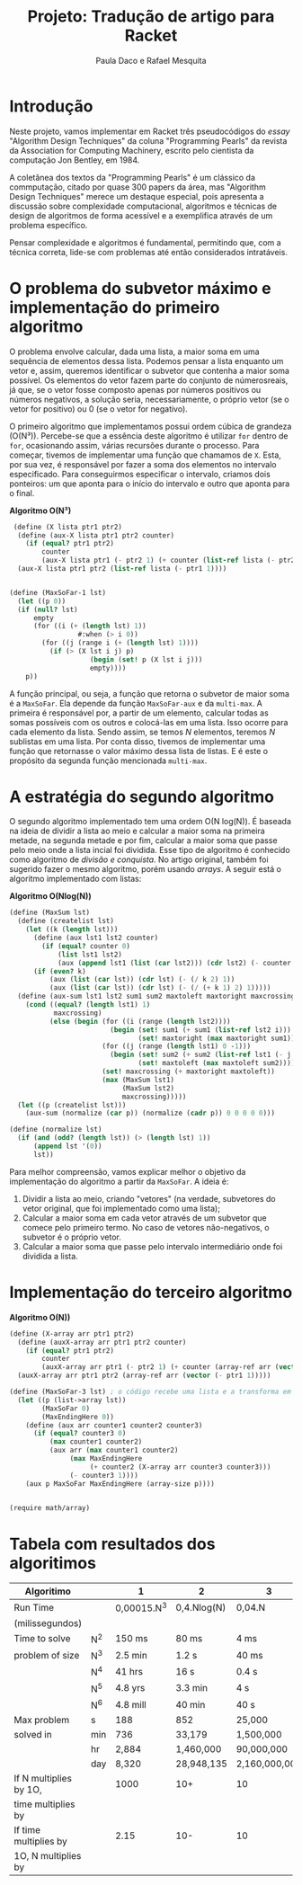 #+Title: Projeto: Tradução de artigo para Racket

#+Author: Paula Daco e Rafael Mesquita

* Introdução

Neste projeto, vamos implementar em Racket três pseudocódigos do /essay/ "Algorithm Design Techniques" da coluna "Programming Pearls" da revista da Association for Computing Machinery, escrito pelo cientista da computação Jon Bentley, em 1984. 

A coletânea dos textos da "Programming Pearls" é um clássico da commputação, citado por quase 300 papers da área, mas "Algorithm Design Techniques" merece um destaque especial, pois apresenta a discussão sobre complexidade computacional, algoritmos e técnicas de design de algoritmos de forma acessível e a exemplifica através de um problema específico. 

Pensar complexidade e algoritmos é fundamental, permitindo que, com a técnica correta, lide-se com problemas até então considerados intratáveis. 

* O problema do subvetor máximo e implementação do primeiro algoritmo

O problema envolve calcular, dada uma lista, a maior soma em uma sequência de elementos dessa lista. Podemos pensar a lista enquanto um vetor e, assim, queremos identificar o subvetor que contenha a maior soma possível. Os elementos do vetor fazem parte do conjunto de númerosreais, já que, se o vetor fosse composto apenas por números positivos ou números negativos, a solução seria, necessariamente, o próprio vetor (se o vetor for positivo) ou 0 (se o vetor for negativo). 

O primeiro algoritmo que implementamos possui ordem cúbica de grandeza (O(N³)). Percebe-se que a essência deste algoritmo é utilizar =for= dentro de =for=, ocasionando assim, várias recursões durante o processo. Para começar, tivemos de implementar uma função que chamamos de =X=. Esta, por sua vez, é responsável por fazer a soma dos elementos no intervalo especificado. Para conseguirmos especificar o intervalo, criamos dois ponteiros: um que aponta para o início do intervalo e outro que aponta para o final.

*Algoritmo O(N³)*
#+BEGIN_SRC scheme
 (define (X lista ptr1 ptr2)
  (define (aux-X lista ptr1 ptr2 counter)
    (if (equal? ptr1 ptr2)
        counter
        (aux-X lista ptr1 (- ptr2 1) (+ counter (list-ref lista (- ptr2 1))))))
  (aux-X lista ptr1 ptr2 (list-ref lista (- ptr1 1))))


(define (MaxSoFar-1 lst)
  (let ((p 0))
  (if (null? lst)
      empty
      (for ((i (+ (length lst) 1))
                 #:when (> i 0))
        (for ((j (range i (+ (length lst) 1))))
          (if (> (X lst i j) p)
                    (begin (set! p (X lst i j)))
                    empty))))
    p))
#+END_SRC

A função principal, ou seja, a função que retorna o subvetor de maior soma é a =MaxSoFar=. Ela depende da função =MaxSoFar-aux= e da =multi-max=. A primeira é responsável por, a partir de um elemento, calcular todas as somas possíveis com os outros e colocá-las em uma lista. Isso ocorre para cada elemento da lista. Sendo assim, se temos /N/ elementos, teremos /N/ sublistas em uma lista. Por conta disso, tivemos de implementar uma função que retornasse o valor máximo dessa lista de listas. E é este o propósito da segunda função mencionada =multi-max=.

* A estratégia do segundo algoritmo

O segundo algoritmo implementado tem uma ordem O(N log(N)). É baseada na ideia de dividir a lista ao meio e calcular a maior soma na primeira metade, na segunda metade e por fim, calcular a maior soma que passe pelo meio onde a lista incial foi dividida. Esse tipo de algoritmo é conhecido como algoritmo de /divisão e conquista/. No artigo original, também foi sugerido fazer o mesmo algoritmo, porém usando /arrays/. A seguir está o algoritmo implementado com listas:


*Algoritmo O(Nlog(N))*
#+BEGIN_SRC scheme
(define (MaxSum lst)
  (define (createlist lst)
    (let ((k (length lst)))
      (define (aux lst1 lst2 counter)
        (if (equal? counter 0)
            (list lst1 lst2)
            (aux (append lst1 (list (car lst2))) (cdr lst2) (- counter 1))))
      (if (even? k)
          (aux (list (car lst)) (cdr lst) (- (/ k 2) 1))
          (aux (list (car lst)) (cdr lst) (- (/ (+ k 1) 2) 1)))))
  (define (aux-sum lst1 lst2 sum1 sum2 maxtoleft maxtoright maxcrossing)
    (cond ((equal? (length lst1) 1)
           maxcrossing)
          (else (begin (for ((i (range (length lst2))))
                         (begin (set! sum1 (+ sum1 (list-ref lst2 i)))
                                (set! maxtoright (max maxtoright sum1))))
                       (for ((j (range (length lst1) 0 -1)))
                         (begin (set! sum2 (+ sum2 (list-ref lst1 (- j 1))))
                                (set! maxtoleft (max maxtoleft sum2))))
                       (set! maxcrossing (+ maxtoright maxtoleft))
                       (max (MaxSum lst1)
                            (MaxSum lst2)
                            maxcrossing)))))
  (let ((p (createlist lst)))
    (aux-sum (normalize (car p)) (normalize (cadr p)) 0 0 0 0 0)))
    
(define (normalize lst)
  (if (and (odd? (length lst)) (> (length lst) 1))
      (append lst '(0))
      lst))

#+END_SRC

Para melhor compreensão, vamos explicar melhor o objetivo da implementação do algoritmo a partir da =MaxSoFar=. A ideia é:

1. Dividir a lista ao meio, criando "vetores" (na verdade, subvetores do vetor original, que foi implementado como uma lista);
2. Calcular a maior soma em cada vetor através de um subvetor que comece pelo primeiro termo. No caso de vetores não-negativos, o subvetor é o próprio vetor.
3. Calcular a maior soma que passe pelo intervalo intermediário onde foi dividida a lista.

* Implementação do terceiro algoritmo



*Algoritmo O(N))*
#+BEGIN_SRC scheme
(define (X-array arr ptr1 ptr2)
  (define (auxX-array arr ptr1 ptr2 counter)
    (if (equal? ptr1 ptr2)
        counter
        (auxX-array arr ptr1 (- ptr2 1) (+ counter (array-ref arr (vector (- ptr2 1)))))))
  (auxX-array arr ptr1 ptr2 (array-ref arr (vector (- ptr1 1)))))

(define (MaxSoFar-3 lst) ; o código recebe uma lista e a transforma em array.
  (let ((p (list->array lst))
        (MaxSoFar 0)
        (MaxEndingHere 0))
    (define (aux arr counter1 counter2 counter3)
      (if (equal? counter3 0)
          (max counter1 counter2)
          (aux arr (max counter1 counter2)
               (max MaxEndingHere
                    (+ counter2 (X-array arr counter3 counter3)))
               (- counter3 1))))
    (aux p MaxSoFar MaxEndingHere (array-size p))))


(require math/array)

#+END_SRC

* Tabela com resultados dos algoritimos

| Algoritimo             |     | 1           | 2           | 3             |
|------------------------+-----+-------------+-------------+---------------|
| Run Time               |     | 0,00015.N^3 | 0,4.Nlog(N) | 0,04.N        |
| (milissegundos)        |     |             |             |               |
|------------------------+-----+-------------+-------------+---------------|
| Time to solve          | N^2 | 150 ms      | 80 ms       | 4 ms          |
| problem of size        | N^3 | 2.5 min     | 1.2 s       | 40 ms         |
|                        | N^4 | 41 hrs      | 16 s        | 0.4 s         |
|                        | N^5 | 4.8 yrs     | 3.3 min     | 4 s           |
|                        | N^6 | 4.8 mill    | 40 min      | 40 s          |
|------------------------+-----+-------------+-------------+---------------|
| Max problem            | s   | 188         | 852         | 25,000        |
| solved in              | min | 736         | 33,179      | 1,500,000     |
|                        | hr  | 2,884       | 1,460,000   | 90,000,000    |
|                        | day | 8,320       | 28,948,135  | 2,160,000,000 |
|------------------------+-----+-------------+-------------+---------------|
| If N multiplies by 1O, |     | 1000        | 10+         | 10            |
| time multiplies by     |     |             |             |               |
|------------------------+-----+-------------+-------------+---------------|
| If time multiplies by  |     | 2.15        | 10-         | 10            |
| 1O, N multiplies by    |     |             |             |               |


